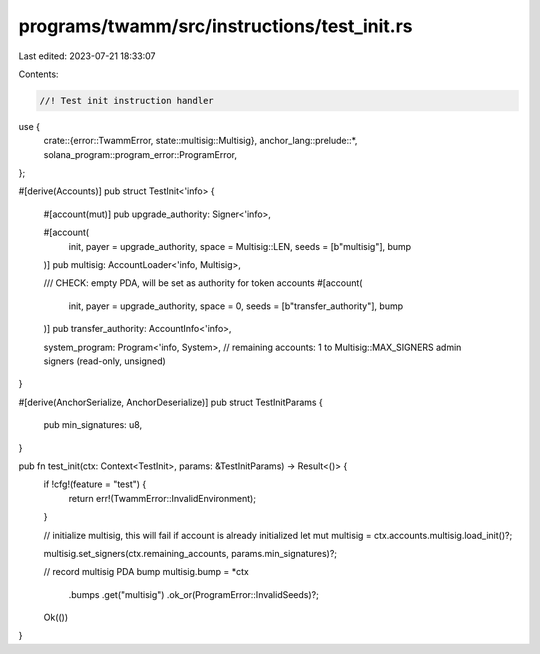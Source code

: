 programs/twamm/src/instructions/test_init.rs
============================================

Last edited: 2023-07-21 18:33:07

Contents:

.. code-block:: rs

    //! Test init instruction handler

use {
    crate::{error::TwammError, state::multisig::Multisig},
    anchor_lang::prelude::*,
    solana_program::program_error::ProgramError,
};

#[derive(Accounts)]
pub struct TestInit<'info> {
    #[account(mut)]
    pub upgrade_authority: Signer<'info>,

    #[account(
        init,
        payer = upgrade_authority,
        space = Multisig::LEN,
        seeds = [b"multisig"],
        bump
    )]
    pub multisig: AccountLoader<'info, Multisig>,

    /// CHECK: empty PDA, will be set as authority for token accounts
    #[account(
        init,
        payer = upgrade_authority,
        space = 0,
        seeds = [b"transfer_authority"],
        bump
    )]
    pub transfer_authority: AccountInfo<'info>,

    system_program: Program<'info, System>,
    // remaining accounts: 1 to Multisig::MAX_SIGNERS admin signers (read-only, unsigned)
}

#[derive(AnchorSerialize, AnchorDeserialize)]
pub struct TestInitParams {
    pub min_signatures: u8,
}

pub fn test_init(ctx: Context<TestInit>, params: &TestInitParams) -> Result<()> {
    if !cfg!(feature = "test") {
        return err!(TwammError::InvalidEnvironment);
    }

    // initialize multisig, this will fail if account is already initialized
    let mut multisig = ctx.accounts.multisig.load_init()?;

    multisig.set_signers(ctx.remaining_accounts, params.min_signatures)?;

    // record multisig PDA bump
    multisig.bump = *ctx
        .bumps
        .get("multisig")
        .ok_or(ProgramError::InvalidSeeds)?;

    Ok(())
}


